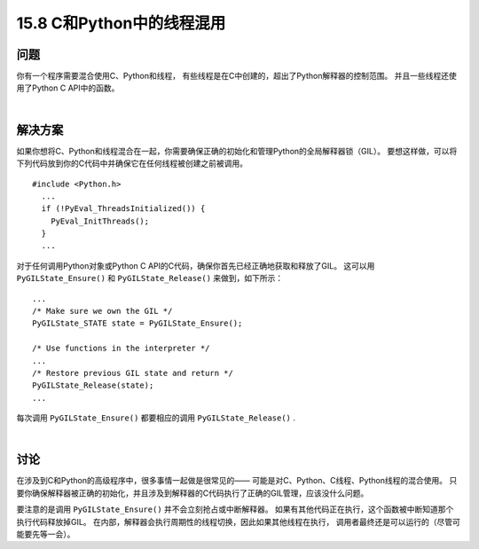 ==============================
15.8 C和Python中的线程混用
==============================

----------
问题
----------
你有一个程序需要混合使用C、Python和线程，
有些线程是在C中创建的，超出了Python解释器的控制范围。
并且一些线程还使用了Python C API中的函数。

|

----------
解决方案
----------
如果你想将C、Python和线程混合在一起，你需要确保正确的初始化和管理Python的全局解释器锁（GIL）。
要想这样做，可以将下列代码放到你的C代码中并确保它在任何线程被创建之前被调用。

::

    #include <Python.h>
      ...
      if (!PyEval_ThreadsInitialized()) {
        PyEval_InitThreads();
      }
      ...

对于任何调用Python对象或Python C API的C代码，确保你首先已经正确地获取和释放了GIL。
这可以用 ``PyGILState_Ensure()`` 和 ``PyGILState_Release()`` 来做到，如下所示：

::

  ...
  /* Make sure we own the GIL */
  PyGILState_STATE state = PyGILState_Ensure();

  /* Use functions in the interpreter */
  ...
  /* Restore previous GIL state and return */
  PyGILState_Release(state);
  ...

每次调用 ``PyGILState_Ensure()`` 都要相应的调用 ``PyGILState_Release()`` .

|

----------
讨论
----------
在涉及到C和Python的高级程序中，很多事情一起做是很常见的——
可能是对C、Python、C线程、Python线程的混合使用。
只要你确保解释器被正确的初始化，并且涉及到解释器的C代码执行了正确的GIL管理，应该没什么问题。

要注意的是调用 ``PyGILState_Ensure()`` 并不会立刻抢占或中断解释器。
如果有其他代码正在执行，这个函数被中断知道那个执行代码释放掉GIL。
在内部，解释器会执行周期性的线程切换，因此如果其他线程在执行，
调用者最终还是可以运行的（尽管可能要先等一会）。
